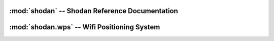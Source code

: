 
:mod:`shodan` -- Shodan Reference Documentation
===============================================

.. py:class:: WebAPI
	
	An object to interact with Shodan through the web services API.
	
	.. py:method:: __init__(api_key)
		
		Instantiate the object using an API key.
		
		:param api_key: Shodan API key
		:type api_key: string
	
	.. py:method:: host(ip)
		
		Get all available information on an IP.
		
		:param ip: IP of the computer
		:type ip: string
	
	.. py:method:: search(query)
		
		Search the Shodan database.
		
		:param query: search query; identical syntax to the website
		:type query: string
	
	.. py:method:: exploits.search(query, sources=[], cve=None, osvdb=None, msb=None, bid=None)
		
		Search the Shodan Exploits archive, which currently includes: Metasploit, Exploit DB, Packetstorm,
		CVE and OSVDB.
		
		:param query: search query; identical syntax to the website
		:type query: string
		:param sources: list of specific sources to search in, possible values: metasploit, exploitdb, cve, osvdb, packetstorm.
		:param cve: CVE identifier
		:param osvdb: OSVDB identifier
		:param msb: Microsoft Security Bulletin ID
		:param bid: Bugtraq ID
	
	.. py:method:: exploitdb.download(eid)
		
		Download the exploit code for the given ExploitDB ID.
		
		:param eid: ExploitDB identifier
		:type eid: int
	
	.. py:method:: exploitdb.search(query[, author=None, platform=None, port=None, type=None])
		
		Search the ExploitDB archive.
		
		:param query: search terms to look for in the exploit description
		:type query: string
		:param author: name of author
		:param code: text to search for in the exploit code itself
		:param cve: CVE ID for 
		:param platform: target platform (e.g. windows, linux, hardware, etc.)
		:param port: service port number
		:param type: One of the following: any, dos, local, papers, remote, shellcode, webapps.
	
	.. py:method:: msf.download(fullname)
		
		Download the module code for the given Metasploit module.
		
		:param fullname: fullname (path) of the Metasploit module
		:type fullname: str
	
	.. py:method:: msf.search(query, **kwargs)
		
		Search the Metasploit module archive.
		
		:param query: search terms to look for in the module description
		:type query: string
		:param arch: architecture
		:param author: name of author
		:param bid: Bugtraq ID
		:param cve: CVE ID
		:param fullname: the fullname (path) of the module
		:param msb: Microsoft Security Bulletin ID
		:param name: module name
		:param osvdb: OSVDB identifier
		:param platform: target platform (e.g. windows, linux, etc.)
		:param privileged: True/ False
		:param rank: module rank
		:param type: exploit, payload, auxiliary etc.
		:param version: version of the module
		
:mod:`shodan.wps` -- Wifi Positioning System
============================================

.. py:class:: GoogleLocation
	
	Locate the physical address of a MAC/ BSSID using Google Locations.
	
	.. py:method:: __init__()
		
		Instantiate the object.
	
	.. py:method:: locate(mac)
		
		Get the physical location of the given MAC address.
		
		:param mac: BSSID or MAC address of the device (ex. 00:1D:7E:F0:A2:B0)
		:type mac: string


	
.. 	.. py:method:: dataloss.search(**kwargs)
.. 		
.. 		Search the Dataloss DB archive.
.. 		
.. 		:param arrest: whether the incident resulted in an arrest
.. 		:type arrest: bool
.. 		:param breaches: the type of breach that occurred (Hack, MissingLaptop etc.)
.. 		:type breaches: string
.. 		:param country: country where the incident took place
.. 		:type country: string
.. 		:param ext: whether an external, third party was affected
.. 		:type ext: bool
.. 		:param ext_names: the name of the third party company that was affected
.. 		:type ext_names: string
.. 		:param lawsuit: whether the incident resulted in a lawsuit
.. 		:type lawsuit: bool
.. 		:param name: name of affected the company/ organization
.. 		:type name: string
.. 		:param records: the number of records that were lost/ stolen
.. 		:type records: int
.. 		:param recovered: whether the affected items were recovered
.. 		:type recovered: bool
.. 		:param sub_types: the sub-categorization of the affected company/ organization
.. 		:type sub_types: string
.. 		:param source: whether the incident occurred from inside or outside the organization
.. 		:type source: string
.. 		:param stocks: stock symbol of the affected company
.. 		:type stocks: string
.. 		:param types: the basic type of organization (government, business, educational)
.. 		:type types: string
.. 		:param uid: unique ID for the incident
.. 		:type uid: int